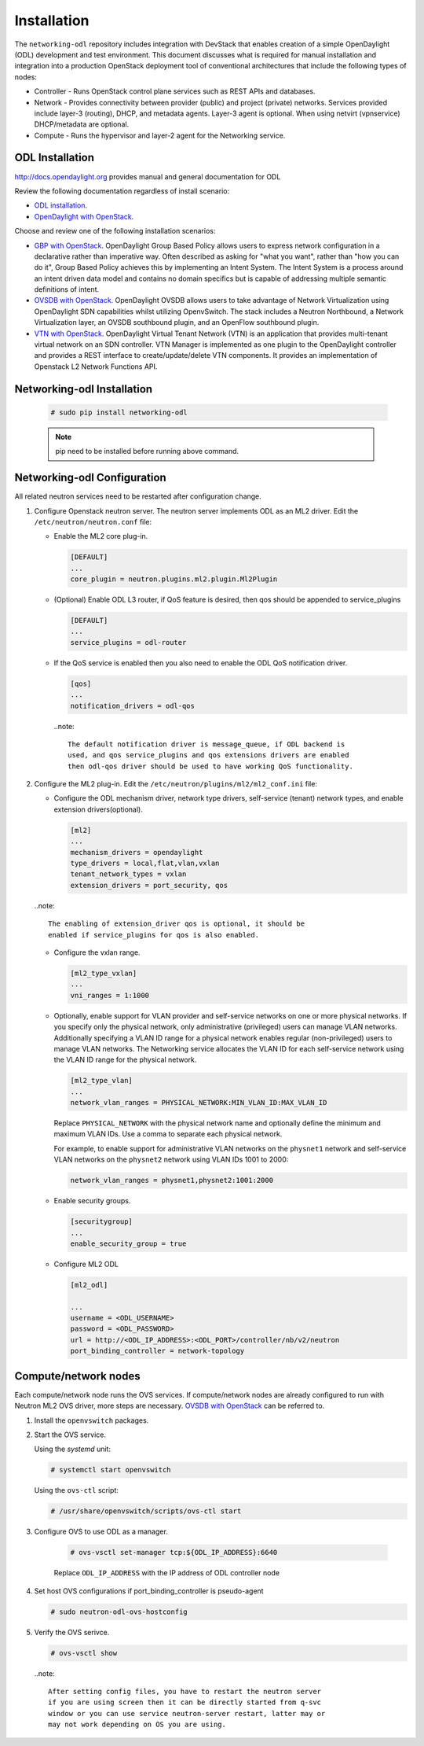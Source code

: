 .. _installation:

Installation
============

The ``networking-odl`` repository includes integration with DevStack that
enables creation of a simple OpenDaylight (ODL) development and test
environment. This document discusses what is required for manual installation
and integration into a production OpenStack deployment tool of conventional
architectures that include the following types of nodes:

* Controller - Runs OpenStack control plane services such as REST APIs
  and databases.

* Network - Provides connectivity between provider (public) and project
  (private) networks.  Services provided include layer-3 (routing), DHCP, and
  metadata agents. Layer-3 agent is optional. When using netvirt (vpnservice)
  DHCP/metadata are optional.

* Compute - Runs the hypervisor and layer-2 agent for the Networking
  service.

ODL Installation
----------------

http://docs.opendaylight.org provides manual and general documentation for ODL

Review the following documentation regardless of install scenario:

* `ODL installation <http://docs.opendaylight.org/en/latest/getting-started-guide/installing_opendaylight.html>`_.

* `OpenDaylight with OpenStack <http://docs.opendaylight.org/en/latest/opendaylight-with-openstack/index.html>`_.

Choose and review one of the following installation scenarios:

* `GBP with OpenStack <http://docs.opendaylight.org/en/latest/opendaylight-with-openstack/openstack-with-gbp.html>`_.
  OpenDaylight Group Based Policy allows users to express network configuration
  in a declarative rather than imperative way. Often described as asking for
  "what you want", rather than "how you can do it", Group Based Policy achieves
  this by implementing an Intent System. The Intent System is a process around
  an intent driven data model and contains no domain specifics but is capable
  of addressing multiple semantic definitions of intent.

* `OVSDB with OpenStack <http://docs.opendaylight.org/en/latest/opendaylight-with-openstack/openstack-with-ovsdb.html>`_.
  OpenDaylight OVSDB allows users to take advantage of Network Virtualization
  using OpenDaylight SDN capabilities whilst utilizing OpenvSwitch. The stack
  includes a Neutron Northbound, a Network Virtualization layer, an OVSDB
  southbound plugin, and an OpenFlow southbound plugin.

* `VTN with OpenStack <http://docs.opendaylight.org/en/latest/opendaylight-with-openstack/openstack-with-vtn.html>`_.
  OpenDaylight Virtual Tenant Network (VTN) is an application that provides
  multi-tenant virtual network on an SDN controller.  VTN Manager is
  implemented as one plugin to the OpenDaylight controller and provides a REST
  interface to create/update/delete VTN components. It provides an
  implementation of Openstack L2 Network Functions API.

Networking-odl Installation
---------------------------

  .. code-block:: console

    # sudo pip install networking-odl

  .. note::

     pip need to be installed before running above command.


Networking-odl Configuration
----------------------------

All related neutron services need to be restarted after configuration change.

#. Configure Openstack neutron server. The neutron server implements ODL as an
   ML2 driver. Edit the ``/etc/neutron/neutron.conf`` file:

   * Enable the ML2 core plug-in.

     .. code-block:: ini

        [DEFAULT]
        ...
        core_plugin = neutron.plugins.ml2.plugin.Ml2Plugin

   * (Optional) Enable ODL L3 router, if QoS feature is desired,
     then qos should be appended to service_plugins

     .. code-block:: ini

        [DEFAULT]
        ...
        service_plugins = odl-router

   * If the QoS service is enabled then you also need to enable the ODL QoS
     notification driver.

     .. code-block:: ini

        [qos]
        ...
        notification_drivers = odl-qos

    ..note::

        The default notification driver is message_queue, if ODL backend is
        used, and qos service_plugins and qos extensions drivers are enabled
        then odl-qos driver should be used to have working QoS functionality.

#. Configure the ML2 plug-in. Edit the
   ``/etc/neutron/plugins/ml2/ml2_conf.ini`` file:

   * Configure the ODL mechanism driver, network type drivers, self-service
     (tenant) network types, and enable extension drivers(optional).

     .. code-block:: ini

        [ml2]
        ...
        mechanism_drivers = opendaylight
        type_drivers = local,flat,vlan,vxlan
        tenant_network_types = vxlan
        extension_drivers = port_security, qos

   ..note::

        The enabling of extension_driver qos is optional, it should be
        enabled if service_plugins for qos is also enabled.

   * Configure the vxlan range.

     .. code-block:: ini

        [ml2_type_vxlan]
        ...
        vni_ranges = 1:1000

   * Optionally, enable support for VLAN provider and self-service
     networks on one or more physical networks. If you specify only
     the physical network, only administrative (privileged) users can
     manage VLAN networks. Additionally specifying a VLAN ID range for
     a physical network enables regular (non-privileged) users to
     manage VLAN networks. The Networking service allocates the VLAN ID
     for each self-service network using the VLAN ID range for the
     physical network.

     .. code-block:: ini

        [ml2_type_vlan]
        ...
        network_vlan_ranges = PHYSICAL_NETWORK:MIN_VLAN_ID:MAX_VLAN_ID

     Replace ``PHYSICAL_NETWORK`` with the physical network name and
     optionally define the minimum and maximum VLAN IDs. Use a comma
     to separate each physical network.

     For example, to enable support for administrative VLAN networks
     on the ``physnet1`` network and self-service VLAN networks on
     the ``physnet2`` network using VLAN IDs 1001 to 2000:

     .. code-block:: ini

        network_vlan_ranges = physnet1,physnet2:1001:2000

   * Enable security groups.

     .. code-block:: ini

        [securitygroup]
        ...
        enable_security_group = true

   * Configure ML2 ODL

     .. code-block:: ini

        [ml2_odl]

        ...
        username = <ODL_USERNAME>
        password = <ODL_PASSWORD>
        url = http://<ODL_IP_ADDRESS>:<ODL_PORT>/controller/nb/v2/neutron
        port_binding_controller = network-topology


Compute/network nodes
---------------------

Each compute/network node runs the OVS services. If compute/network nodes are
already configured to run with Neutron ML2 OVS driver, more steps are
necessary. `OVSDB with OpenStack <http://docs.opendaylight.org/en/latest/
opendaylight-with-openstack/openstack-with-ovsdb.html>`_ can be referred to.

#. Install the ``openvswitch`` packages.

#. Start the OVS service.

   Using the *systemd* unit:

   .. code-block:: console

      # systemctl start openvswitch

   Using the ``ovs-ctl`` script:

   .. code-block:: console

      # /usr/share/openvswitch/scripts/ovs-ctl start

#. Configure OVS to use ODL as a manager.

     .. code-block:: console

        # ovs-vsctl set-manager tcp:${ODL_IP_ADDRESS}:6640

     Replace ``ODL_IP_ADDRESS`` with the IP address of ODL controller node

#. Set host OVS configurations if port_binding_controller is pseudo-agent

   .. code-block:: console

      # sudo neutron-odl-ovs-hostconfig

#. Verify the OVS serivce.

   .. code-block:: console

      # ovs-vsctl show

  ..note::

    After setting config files, you have to restart the neutron server
    if you are using screen then it can be directly started from q-svc
    window or you can use service neutron-server restart, latter may or
    may not work depending on OS you are using.
